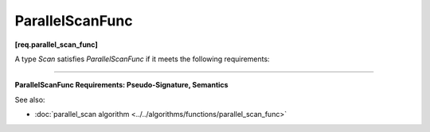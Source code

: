 .. SPDX-FileCopyrightText: 2019-2020 Intel Corporation
..
.. SPDX-License-Identifier: CC-BY-4.0

================
ParallelScanFunc
================
**[req.parallel_scan_func]**

A type `Scan` satisfies `ParallelScanFunc` if it meets the following requirements:

--------------------------------------------------------------------------------

**ParallelScanFunc Requirements: Pseudo-Signature, Semantics**

.. cpp:function:: Value Scan::operator()(const Range& r, const Value& sum, bool is_final) const

    Starting with ``sum``, computes the summary and, for ``is_final == true``,
    the scan result for range ``r``. Returns the computed summary.
    ``Value`` type must be the same as a corresponding template parameter for the ``parallel_scan`` algorithm.

See also:

* :doc:`parallel_scan algorithm <../../algorithms/functions/parallel_scan_func>`
